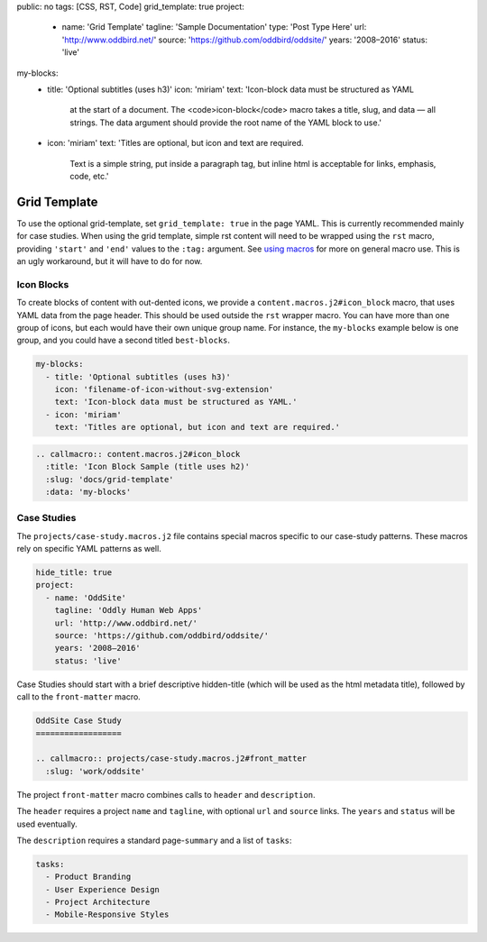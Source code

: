 public: no
tags: [CSS, RST, Code]
grid_template: true
project:
  - name: 'Grid Template'
    tagline: 'Sample Documentation'
    type: 'Post Type Here'
    url: 'http://www.oddbird.net/'
    source: 'https://github.com/oddbird/oddsite/'
    years: '2008–2016'
    status: 'live'
my-blocks:
  - title: 'Optional subtitles (uses h3)'
    icon: 'miriam'
    text: 'Icon-block data must be structured as YAML
      at the start of a document.
      The <code>icon-block</code> macro takes a title,
      slug, and data — all strings.
      The data argument should provide the root name
      of the YAML block to use.'
  - icon: 'miriam'
    text: 'Titles are optional, but icon and text are required.
      Text is a simple string, put inside a paragraph tag,
      but inline html is acceptable for links, emphasis, code, etc.'


Grid Template
=============

.. callmacro:: content.macros.j2#rst
  :tag: 'start'

To use the optional grid-template,
set ``grid_template: true`` in the page YAML.
This is currently recommended mainly for case studies.
When using the grid template,
simple rst content will need to be wrapped using
the ``rst`` macro,
providing ``'start'`` and ``'end'`` values
to the ``:tag:`` argument.
See `using macros <../sample/#using-macros>`_
for more on general macro use.
This is an ugly workaround,
but it will have to do for now.


Icon Blocks
-----------

To create blocks of content with out-dented icons,
we provide a ``content.macros.j2#icon_block`` macro,
that uses YAML data from the page header.
This should be used outside the ``rst`` wrapper macro.
You can have more than one group of icons, but each
would have their own unique group name. For instance,
the ``my-blocks`` example below is one group, and you
could have a second titled ``best-blocks``.

.. code:: yaml

  my-blocks:
    - title: 'Optional subtitles (uses h3)'
      icon: 'filename-of-icon-without-svg-extension'
      text: 'Icon-block data must be structured as YAML.'
    - icon: 'miriam'
      text: 'Titles are optional, but icon and text are required.'

.. code:: rst

  .. callmacro:: content.macros.j2#icon_block
    :title: 'Icon Block Sample (title uses h2)'
    :slug: 'docs/grid-template'
    :data: 'my-blocks'


.. callmacro:: content.macros.j2#rst
  :tag: 'end'


.. callmacro:: content.macros.j2#icon_block
  :title: 'Icon Block Sample (title uses h2)'
  :slug: 'docs/grid-template'
  :data: 'my-blocks'


.. callmacro:: content.macros.j2#rst
  :tag: 'start'


Case Studies
------------

The ``projects/case-study.macros.j2`` file
contains special macros specific to our case-study patterns.
These macros rely on specific YAML patterns as well.

.. code:: yaml

  hide_title: true
  project:
    - name: 'OddSite'
      tagline: 'Oddly Human Web Apps'
      url: 'http://www.oddbird.net/'
      source: 'https://github.com/oddbird/oddsite/'
      years: '2008–2016'
      status: 'live'

Case Studies should start with a brief
descriptive hidden-title
(which will be used as the html metadata title),
followed by call to the ``front-matter`` macro.

.. code:: rst

  OddSite Case Study
  ==================

  .. callmacro:: projects/case-study.macros.j2#front_matter
    :slug: 'work/oddsite'


The project ``front-matter`` macro
combines calls to ``header`` and ``description``.

The ``header`` requires
a project ``name`` and ``tagline``,
with optional ``url`` and ``source`` links.
The ``years`` and ``status`` will be used eventually.

The ``description`` requires
a standard page-``summary`` and a list of ``tasks``:

.. code:: yaml

  tasks:
    - Product Branding
    - User Experience Design
    - Project Architecture
    - Mobile-Responsive Styles


.. callmacro:: content.macros.j2#rst
  :tag: 'end'
